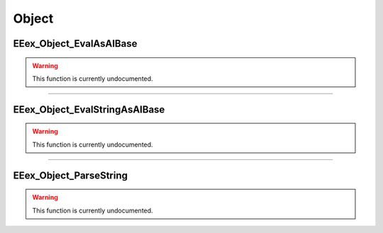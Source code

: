 .. role:: raw-html(raw)
   :format: html

.. role:: underline
   :class: underline

.. role:: bold-italic
   :class: bold-italic

======
Object
======

.. _EEex_Object_EvalAsAIBase:

:underline:`EEex_Object_EvalAsAIBase`
^^^^^^^^^^^^^^^^^^^^^^^^^^^^^^^^^^^^^

.. warning::
   This function is currently undocumented.

==========================================================================================================================================================================================================

.. _EEex_Object_EvalStringAsAIBase:

:underline:`EEex_Object_EvalStringAsAIBase`
^^^^^^^^^^^^^^^^^^^^^^^^^^^^^^^^^^^^^^^^^^^

.. warning::
   This function is currently undocumented.

==========================================================================================================================================================================================================

.. _EEex_Object_ParseString:

:underline:`EEex_Object_ParseString`
^^^^^^^^^^^^^^^^^^^^^^^^^^^^^^^^^^^^

.. warning::
   This function is currently undocumented.

